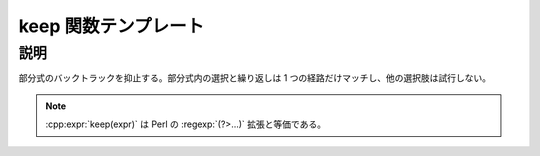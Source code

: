 keep 関数テンプレート
=====================

.. cpp:function:: template<typename Expr> \
		  unspecified keep(Expr const& expr)

   独立部分式を作成する。

   :param expr: 変更する部分式。


説明
----

部分式のバックトラックを抑止する。部分式内の選択と繰り返しは 1 つの経路だけマッチし、他の選択肢は試行しない。

.. note:: :cpp:expr:`keep(expr)` は Perl の :regexp:`(?>...)` 拡張と等価である。
